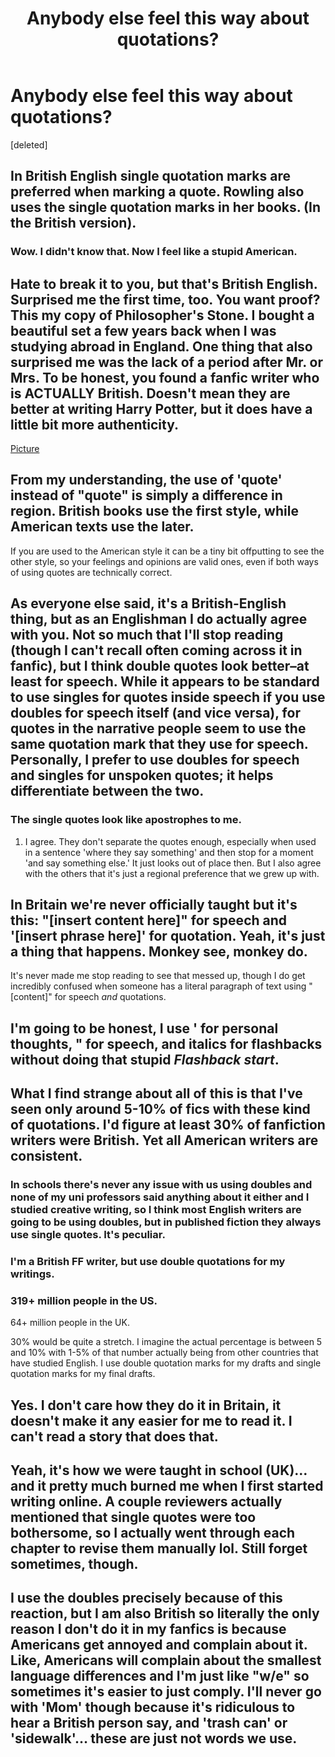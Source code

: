 #+TITLE: Anybody else feel this way about quotations?

* Anybody else feel this way about quotations?
:PROPERTIES:
:Score: 3
:DateUnix: 1438895948.0
:DateShort: 2015-Aug-07
:FlairText: Discussion
:END:
[deleted]


** In British English single quotation marks are preferred when marking a quote. Rowling also uses the single quotation marks in her books. (In the British version).
:PROPERTIES:
:Author: Lukc
:Score: 26
:DateUnix: 1438896303.0
:DateShort: 2015-Aug-07
:END:

*** Wow. I didn't know that. Now I feel like a stupid American.
:PROPERTIES:
:Score: 16
:DateUnix: 1438897139.0
:DateShort: 2015-Aug-07
:END:


** Hate to break it to you, but that's British English. Surprised me the first time, too. You want proof? This my copy of Philosopher's Stone. I bought a beautiful set a few years back when I was studying abroad in England. One thing that also surprised me was the lack of a period after Mr. or Mrs. To be honest, you found a fanfic writer who is ACTUALLY British. Doesn't mean they are better at writing Harry Potter, but it does have a little bit more authenticity.

[[http://imgur.com/TWRJMDk][Picture]]
:PROPERTIES:
:Author: silver_fire_lizard
:Score: 10
:DateUnix: 1438897928.0
:DateShort: 2015-Aug-07
:END:


** From my understanding, the use of 'quote' instead of "quote" is simply a difference in region. British books use the first style, while American texts use the later.

If you are used to the American style it can be a tiny bit offputting to see the other style, so your feelings and opinions are valid ones, even if both ways of using quotes are technically correct.
:PROPERTIES:
:Author: NeonicBeast
:Score: 7
:DateUnix: 1438897252.0
:DateShort: 2015-Aug-07
:END:


** As everyone else said, it's a British-English thing, but as an Englishman I do actually agree with you. Not so much that I'll stop reading (though I can't recall often coming across it in fanfic), but I think double quotes look better--at least for speech. While it appears to be standard to use singles for quotes inside speech if you use doubles for speech itself (and vice versa), for quotes in the narrative people seem to use the same quotation mark that they use for speech. Personally, I prefer to use doubles for speech and singles for unspoken quotes; it helps differentiate between the two.
:PROPERTIES:
:Author: SilverCookieDust
:Score: 5
:DateUnix: 1438898577.0
:DateShort: 2015-Aug-07
:END:

*** The single quotes look like apostrophes to me.
:PROPERTIES:
:Score: 1
:DateUnix: 1438899333.0
:DateShort: 2015-Aug-07
:END:

**** I agree. They don't separate the quotes enough, especially when used in a sentence 'where they say something' and then stop for a moment 'and say something else.' It just looks out of place then. But I also agree with the others that it's just a regional preference that we grew up with.
:PROPERTIES:
:Score: 2
:DateUnix: 1438899666.0
:DateShort: 2015-Aug-07
:END:


** In Britain we're never officially taught but it's this: "[insert content here]" for speech and '[insert phrase here]' for quotation. Yeah, it's just a thing that happens. Monkey see, monkey do.

It's never made me stop reading to see that messed up, though I do get incredibly confused when someone has a literal paragraph of text using "[content]" for speech /and/ quotations.
:PROPERTIES:
:Author: Cersei_nemo
:Score: 5
:DateUnix: 1438902528.0
:DateShort: 2015-Aug-07
:END:


** I'm going to be honest, I use ' for personal thoughts, " for speech, and italics for flashbacks without doing that stupid /Flashback start/.
:PROPERTIES:
:Author: psi567
:Score: 3
:DateUnix: 1438911736.0
:DateShort: 2015-Aug-07
:END:


** What I find strange about all of this is that I've seen only around 5-10% of fics with these kind of quotations. I'd figure at least 30% of fanfiction writers were British. Yet all American writers are consistent.
:PROPERTIES:
:Score: 2
:DateUnix: 1438900058.0
:DateShort: 2015-Aug-07
:END:

*** In schools there's never any issue with us using doubles and none of my uni professors said anything about it either and I studied creative writing, so I think most English writers are going to be using doubles, but in published fiction they always use single quotes. It's peculiar.
:PROPERTIES:
:Author: SilverCookieDust
:Score: 5
:DateUnix: 1438901361.0
:DateShort: 2015-Aug-07
:END:


*** I'm a British FF writer, but use double quotations for my writings.
:PROPERTIES:
:Author: Aidenk77
:Score: 1
:DateUnix: 1438948997.0
:DateShort: 2015-Aug-07
:END:


*** 319+ million people in the US.

64+ million people in the UK.

30% would be quite a stretch. I imagine the actual percentage is between 5 and 10% with 1-5% of that number actually being from other countries that have studied English. I use double quotation marks for my drafts and single quotation marks for my final drafts.
:PROPERTIES:
:Author: DZCreeper
:Score: 1
:DateUnix: 1439034479.0
:DateShort: 2015-Aug-08
:END:


** Yes. I don't care how they do it in Britain, it doesn't make it any easier for me to read it. I can't read a story that does that.
:PROPERTIES:
:Author: onlytoask
:Score: 2
:DateUnix: 1438930068.0
:DateShort: 2015-Aug-07
:END:


** Yeah, it's how we were taught in school (UK)... and it pretty much burned me when I first started writing online. A couple reviewers actually mentioned that single quotes were too bothersome, so I actually went through each chapter to revise them manually lol. Still forget sometimes, though.
:PROPERTIES:
:Author: Ihateseatbelts
:Score: 1
:DateUnix: 1438947339.0
:DateShort: 2015-Aug-07
:END:


** I use the doubles precisely because of this reaction, but I am also British so literally the only reason I don't do it in my fanfics is because Americans get annoyed and complain about it. Like, Americans will complain about the smallest language differences and I'm just like "w/e" so sometimes it's easier to just comply. I'll never go with 'Mom' though because it's ridiculous to hear a British person say, and 'trash can' or 'sidewalk'... these are just not words we use.
:PROPERTIES:
:Author: haloraptor
:Score: 1
:DateUnix: 1438954933.0
:DateShort: 2015-Aug-07
:END:
